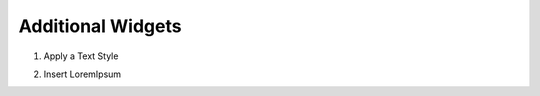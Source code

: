Additional Widgets
---------------

#. Apply a Text Style
    .. image:: /_static/toolbar/020_heading.png
        :height: 44px
#. Insert LoremIpsum
    .. image:: /_static/toolbar/021_lorem.png
        :height: 44px
